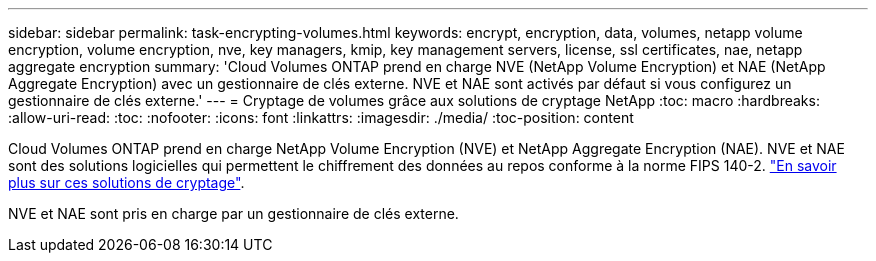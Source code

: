 ---
sidebar: sidebar 
permalink: task-encrypting-volumes.html 
keywords: encrypt, encryption, data, volumes, netapp volume encryption, volume encryption, nve, key managers, kmip, key management servers, license, ssl certificates, nae, netapp aggregate encryption 
summary: 'Cloud Volumes ONTAP prend en charge NVE (NetApp Volume Encryption) et NAE (NetApp Aggregate Encryption) avec un gestionnaire de clés externe. NVE et NAE sont activés par défaut si vous configurez un gestionnaire de clés externe.' 
---
= Cryptage de volumes grâce aux solutions de cryptage NetApp
:toc: macro
:hardbreaks:
:allow-uri-read: 
:toc: 
:nofooter: 
:icons: font
:linkattrs: 
:imagesdir: ./media/
:toc-position: content


[role="lead"]
Cloud Volumes ONTAP prend en charge NetApp Volume Encryption (NVE) et NetApp Aggregate Encryption (NAE). NVE et NAE sont des solutions logicielles qui permettent le chiffrement des données au repos conforme à la norme FIPS 140-2. link:concept-security.html["En savoir plus sur ces solutions de cryptage"].

NVE et NAE sont pris en charge par un gestionnaire de clés externe.

ifdef::aws[]

endif::aws[]

ifdef::azure[]

endif::azure[]

ifdef::gcp[]

endif::gcp[]

ifdef::aws[]

endif::aws[]

ifdef::azure[]

endif::azure[]

ifdef::gcp[]

endif::gcp[]
